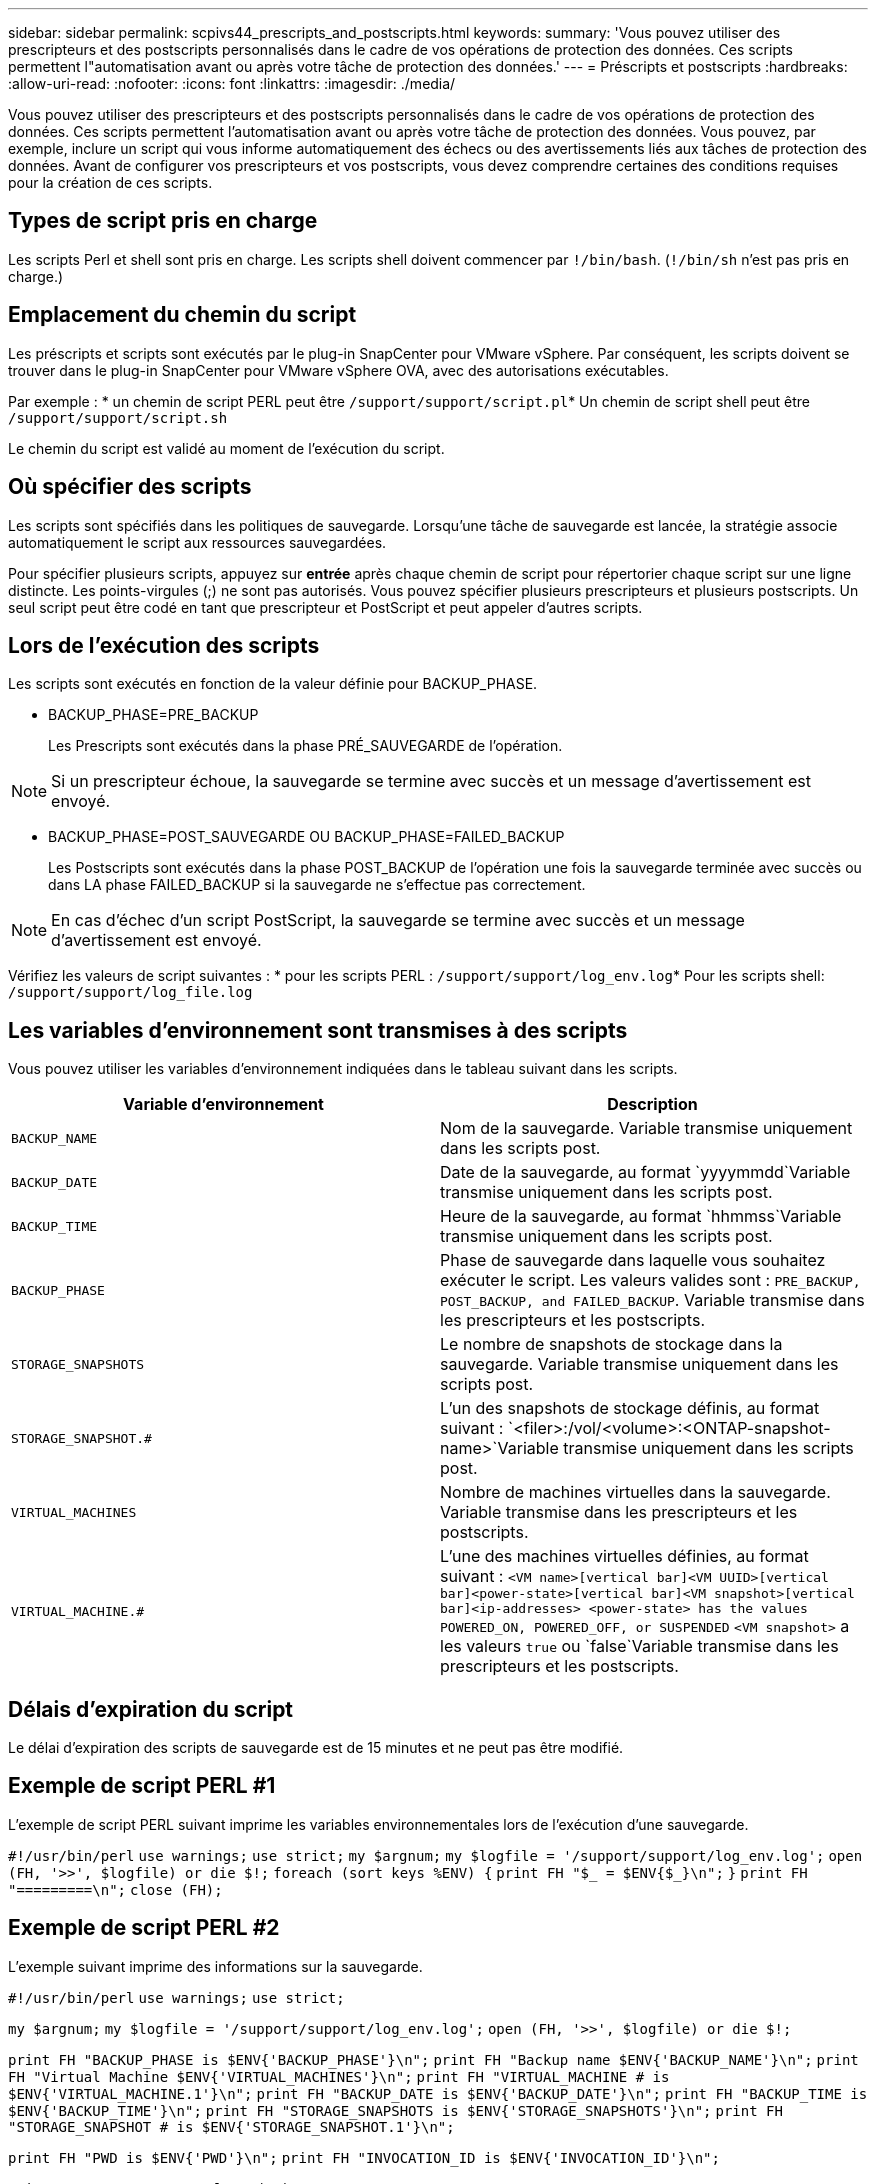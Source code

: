 ---
sidebar: sidebar 
permalink: scpivs44_prescripts_and_postscripts.html 
keywords:  
summary: 'Vous pouvez utiliser des prescripteurs et des postscripts personnalisés dans le cadre de vos opérations de protection des données. Ces scripts permettent l"automatisation avant ou après votre tâche de protection des données.' 
---
= Préscripts et postscripts
:hardbreaks:
:allow-uri-read: 
:nofooter: 
:icons: font
:linkattrs: 
:imagesdir: ./media/


[role="lead"]
Vous pouvez utiliser des prescripteurs et des postscripts personnalisés dans le cadre de vos opérations de protection des données. Ces scripts permettent l'automatisation avant ou après votre tâche de protection des données. Vous pouvez, par exemple, inclure un script qui vous informe automatiquement des échecs ou des avertissements liés aux tâches de protection des données. Avant de configurer vos prescripteurs et vos postscripts, vous devez comprendre certaines des conditions requises pour la création de ces scripts.



== Types de script pris en charge

Les scripts Perl et shell sont pris en charge. Les scripts shell doivent commencer par `!/bin/bash`. (`!/bin/sh` n'est pas pris en charge.)



== Emplacement du chemin du script

Les préscripts et scripts sont exécutés par le plug-in SnapCenter pour VMware vSphere. Par conséquent, les scripts doivent se trouver dans le plug-in SnapCenter pour VMware vSphere OVA, avec des autorisations exécutables.

Par exemple : * un chemin de script PERL peut être `/support/support/script.pl`* Un chemin de script shell peut être `/support/support/script.sh`

Le chemin du script est validé au moment de l'exécution du script.



== Où spécifier des scripts

Les scripts sont spécifiés dans les politiques de sauvegarde. Lorsqu'une tâche de sauvegarde est lancée, la stratégie associe automatiquement le script aux ressources sauvegardées.

Pour spécifier plusieurs scripts, appuyez sur *entrée* après chaque chemin de script pour répertorier chaque script sur une ligne distincte. Les points-virgules (;) ne sont pas autorisés. Vous pouvez spécifier plusieurs prescripteurs et plusieurs postscripts. Un seul script peut être codé en tant que prescripteur et PostScript et peut appeler d'autres scripts.



== Lors de l'exécution des scripts

Les scripts sont exécutés en fonction de la valeur définie pour BACKUP_PHASE.

* BACKUP_PHASE=PRE_BACKUP
+
Les Prescripts sont exécutés dans la phase PRÉ_SAUVEGARDE de l'opération.




NOTE: Si un prescripteur échoue, la sauvegarde se termine avec succès et un message d'avertissement est envoyé.

* BACKUP_PHASE=POST_SAUVEGARDE OU BACKUP_PHASE=FAILED_BACKUP
+
Les Postscripts sont exécutés dans la phase POST_BACKUP de l'opération une fois la sauvegarde terminée avec succès ou dans LA phase FAILED_BACKUP si la sauvegarde ne s'effectue pas correctement.




NOTE: En cas d'échec d'un script PostScript, la sauvegarde se termine avec succès et un message d'avertissement est envoyé.

Vérifiez les valeurs de script suivantes : * pour les scripts PERL : `/support/support/log_env.log`* Pour les scripts shell: `/support/support/log_file.log`



== Les variables d'environnement sont transmises à des scripts

Vous pouvez utiliser les variables d'environnement indiquées dans le tableau suivant dans les scripts.

|===
| Variable d'environnement | Description 


| `BACKUP_NAME` | Nom de la sauvegarde. Variable transmise uniquement dans les scripts post. 


| `BACKUP_DATE` | Date de la sauvegarde, au format `yyyymmdd`Variable transmise uniquement dans les scripts post. 


| `BACKUP_TIME` | Heure de la sauvegarde, au format `hhmmss`Variable transmise uniquement dans les scripts post. 


| `BACKUP_PHASE` | Phase de sauvegarde dans laquelle vous souhaitez exécuter le script. Les valeurs valides sont : `PRE_BACKUP, POST_BACKUP, and FAILED_BACKUP`. Variable transmise dans les prescripteurs et les postscripts. 


| `STORAGE_SNAPSHOTS` | Le nombre de snapshots de stockage dans la sauvegarde. Variable transmise uniquement dans les scripts post. 


| `STORAGE_SNAPSHOT.#` | L'un des snapshots de stockage définis, au format suivant :
`<filer>:/vol/<volume>:<ONTAP-snapshot-name>`Variable transmise uniquement dans les scripts post. 


| `VIRTUAL_MACHINES` | Nombre de machines virtuelles dans la sauvegarde. Variable transmise dans les prescripteurs et les postscripts. 


| `VIRTUAL_MACHINE.#` | L'une des machines virtuelles définies, au format suivant :
`<VM name>[vertical bar]<VM UUID>[vertical bar]<power-state>[vertical bar]<VM snapshot>[vertical bar]<ip-addresses>
<power-state> has the values POWERED_ON, POWERED_OFF, or
SUSPENDED`
`<VM snapshot>` a les valeurs `true` ou `false`Variable transmise dans les prescripteurs et les postscripts. 
|===


== Délais d'expiration du script

Le délai d'expiration des scripts de sauvegarde est de 15 minutes et ne peut pas être modifié.



== Exemple de script PERL #1

L'exemple de script PERL suivant imprime les variables environnementales lors de l'exécution d'une sauvegarde.

`#!/usr/bin/perl`
`use warnings;`
`use strict;`
`my $argnum;`
`my $logfile = '/support/support/log_env.log';`
`open (FH, '>>', $logfile) or die $!;`
`foreach (sort keys %ENV) {`
`print FH "$_ = $ENV{$_}\n";`
`}`
`print FH "=========\n";`
`close (FH);`



== Exemple de script PERL #2

L'exemple suivant imprime des informations sur la sauvegarde.

`#!/usr/bin/perl`
`use warnings;`
`use strict;`

`my $argnum;`
`my $logfile = '/support/support/log_env.log';`
`open (FH, '>>', $logfile) or die $!;`

`print FH "BACKUP_PHASE is $ENV{'BACKUP_PHASE'}\n";`
`print FH "Backup name  $ENV{'BACKUP_NAME'}\n";`
`print FH "Virtual Machine  $ENV{'VIRTUAL_MACHINES'}\n";`
`print FH "VIRTUAL_MACHINE # is $ENV{'VIRTUAL_MACHINE.1'}\n";`
`print FH "BACKUP_DATE is $ENV{'BACKUP_DATE'}\n";`
`print FH "BACKUP_TIME is $ENV{'BACKUP_TIME'}\n";`
`print FH "STORAGE_SNAPSHOTS is $ENV{'STORAGE_SNAPSHOTS'}\n";`
`print FH "STORAGE_SNAPSHOT # is $ENV{'STORAGE_SNAPSHOT.1'}\n";`

`print FH "PWD is $ENV{'PWD'}\n";`
`print FH "INVOCATION_ID is $ENV{'INVOCATION_ID'}\n";`

`print FH "=========\n";`
`close (FH);`



== Exemple de script de shell


`===============================================`
`#!/bin/bash`
`echo Stage $BACKUP_NAME >> /support/support/log_file.log`
`env >> /support/support/log_file.log`
`===============================================`
